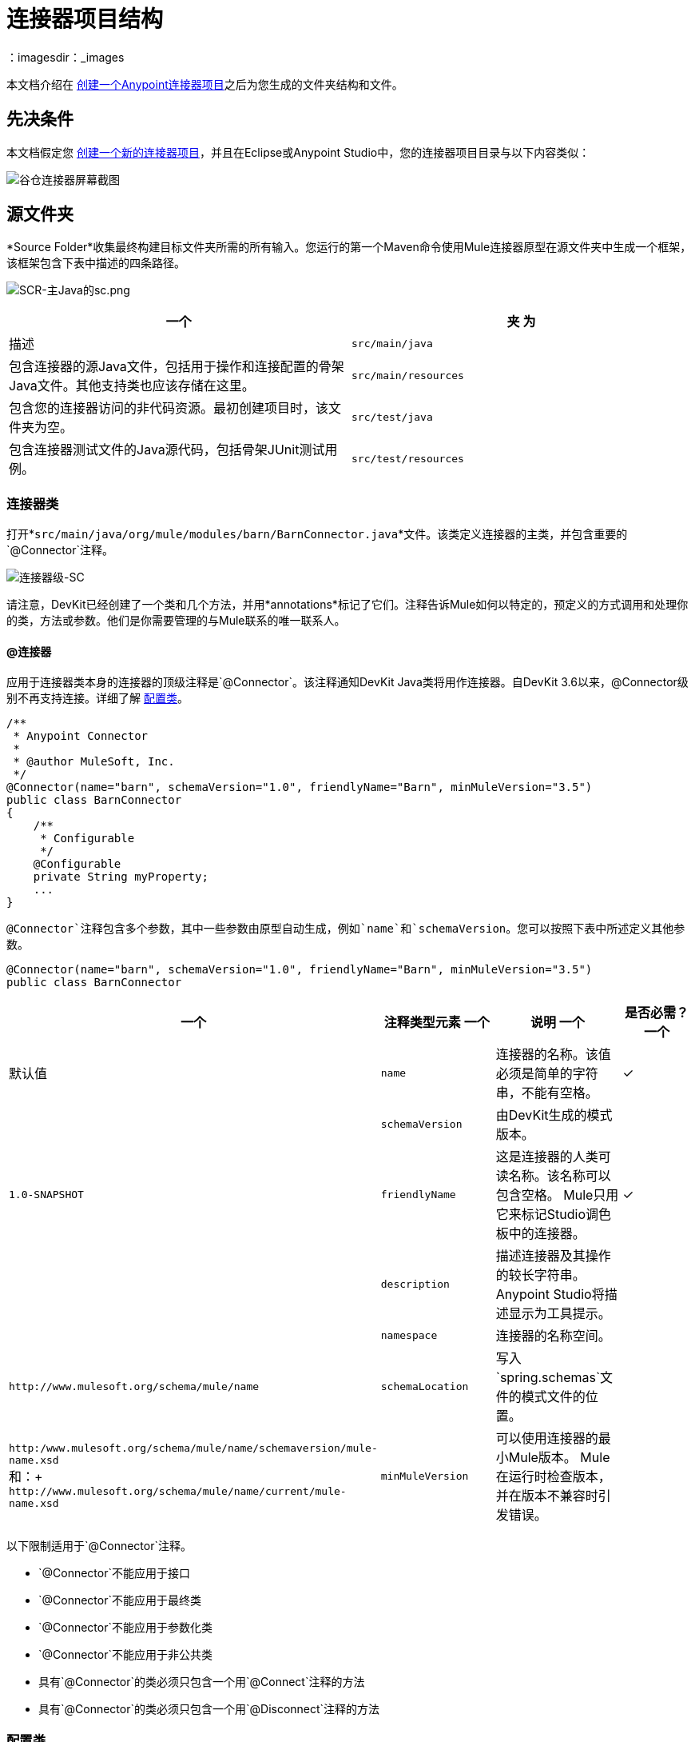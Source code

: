 = 连接器项目结构
:keywords: devkit, connector, class, folder, structure, license, readme, reference documentation, apidocs, best practices
：imagesdir：_images

本文档介绍在 link:/anypoint-connector-devkit/v/3.8/creating-an-anypoint-connector-project[创建一个Anypoint连接器项目]之后为您生成的文件夹结构和文件。

== 先决条件

本文档假定您 link:/anypoint-connector-devkit/v/3.8/creating-an-anypoint-connector-project[创建一个新的连接器项目]，并且在Eclipse或Anypoint Studio中，您的连接器项目目录与以下内容类似：

image:barn-connector-screenshot.png[谷仓连接器屏幕截图]

== 源文件夹

*Source Folder*收集最终构建目标文件夹所需的所有输入。您运行的第一个Maven命令使用Mule连接器原型在源文件夹中生成一个框架，该框架包含下表中描述的四条路径。

image:scr-main-java-sc.png[SCR-主Java的sc.png]

[%header,cols="2*"]
|===
一个|
夹

 为|
描述

| `src/main/java`  |包含连接器的源Java文件，包括用于操作和连接配置的骨架Java文件。其他支持类也应该存储在这里。
| `src/main/resources`  |包含您的连接器访问的非代码资源。最初创建项目时，该文件夹为空。
| `src/test/java`  |包含连接器测试文件的Java源代码，包括骨架JUnit测试用例。
| `src/test/resources`  |包含您的测试访问的非代码资源。该文件夹包含用于运行测试的骨架Mule配置文件。
|===

=== 连接器类

打开*`src/main/java/org/mule/modules/barn/BarnConnector.java`*文件。该类定义连接器的主类，并包含重要的`@Connector`注释。

image:connector-class-sc.png[连接器级-SC]

请注意，DevKit已经创建了一个类和几个方法，并用*annotations*标记了它们。注释告诉Mule如何以特定的，预定义的方式调用和处理你的类，方法或参数。他们是你需要管理的与Mule联系的唯一联系人。

====  @连接器

应用于连接器类本身的连接器的顶级注释是`@Connector`。该注释通知DevKit Java类将用作连接器。自DevKit 3.6以来，@Connector级别不再支持连接。详细了解 link:#configuration-class[配置类]。

[source,java, linenums]
----
/**
 * Anypoint Connector
 *
 * @author MuleSoft, Inc.
 */
@Connector(name="barn", schemaVersion="1.0", friendlyName="Barn", minMuleVersion="3.5")
public class BarnConnector
{
    /**
     * Configurable
     */
    @Configurable
    private String myProperty;
    ...
}
----

`@Connector`注释包含多个参数，其中一些参数由原型自动生成，例如`name`和`schemaVersion`。您可以按照下表中所述定义其他参数。

[source,java, linenums]
----
@Connector(name="barn", schemaVersion="1.0", friendlyName="Barn", minMuleVersion="3.5")
public class BarnConnector
----

[%header,cols="4*"]
|===
一个|注释类型元素
一个|说明
一个|是否必需？
一个|默认值

| `name`
|连接器的名称。该值必须是简单的字符串，不能有空格。
|✓
| 

| `schemaVersion`
|由DevKit生成的模式版本。
| 
| `1.0-SNAPSHOT`

| `friendlyName`
|这是连接器的人类可读名称。该名称可以包含空格。 Mule只用它来标记Studio调色板中的连接器。
|✓
| 

| `description`
|描述连接器及其操作的较长字符串。 Anypoint Studio将描述显示为工具提示。
| 
| 

| `namespace`
|连接器的名称空间。
| 
| `+http://www.mulesoft.org/schema/mule/name+`

| `schemaLocation`
|写入`spring.schemas`文件的模式文件的位置。
| 
| `+http:/www.mulesoft.org/schema/mule/name/schemaversion/mule-name.xsd+` +
和：+
`+http://www.mulesoft.org/schema/mule/name/current/mule-name.xsd+`

| `minMuleVersion`
|可以使用连接器的最小Mule版本。 Mule在运行时检查版本，并在版本不兼容时引发错误。
| 
|最新的稳定Mule运行时版本
|===

以下限制适用于`@Connector`注释。

*  `@Connector`不能应用于接口
*  `@Connector`不能应用于最终类
*  `@Connector`不能应用于参数化类
*  `@Connector`不能应用于非公共类
* 具有`@Connector`的类必须只包含一个用`@Connect`注释的方法
* 具有`@Connector`的类必须只包含一个用`@Disconnect`注释的方法

[[configuration-class]]
=== 配置类

在DevKit 3.7和更高版本中，您必须在被视为"configuration"类的单独类中定义到外部服务的连接。

通过使用`@Config`注释在`@Connector`类中注释字段，将配置注入到连接器代码中。有关定义连接的详细信息，请参阅 link:/anypoint-connector-devkit/v/3.8/connector-connection-strategies[连接器连接策略]。

== 连接器测试

打开*`src/test/java/org/mule/modules/barn/BarnConnectorTest.java`*文件。

image:test-java-sc.png[测试的java-SC]

请注意，DevKit已经创建了一个类，几个方法和一个可配置属性，并用注释标记了它们。在本课程的方法中，您可以编写适合您测试需求的自己的测试。每次编译代码时都会评估这些测试。您也可以通过从控制台运行以下Maven命令来运行这些测试，而无需构建连接器。

[source, code, linenums]
----
mvn test
----

有关为连接器开发测试的更多详细信息，请参阅 link:/anypoint-connector-devkit/v/3.8/developing-devkit-connector-tests[开发DevKit连接器测试]。

==  POM文件

基于用于创建项目的原型，Maven生成项目对象模型（POM）文件。 Maven使用`pom.xml`文件来跟踪构建项目所需的所有依赖项，包括依赖项的版本号和位置。您可能必须在连接器开发过程中将项目添加到POM文件，以便拉入其他库并向构建过程添加步骤。

image:pom-sc.png[POM-SC]

有关POM文件角色的更多详细信息，请参阅 link:http://maven.apache.org/pom.html[在maven.apache.org上的POM参考]。

== 图标文件夹

图标文件夹包含Mule Studio用来在调色板和画布上表示连接器的图像。您可以轻松地将这些文件与您选择的其他文件交换。您还可以修改Mule从中获取它们的文件夹。

image:icons-sc.png[图标-SC]

== 许可和自述文件

如果您决定与Mule社区共享您的连接器，那么您的项目将包含基本的许可协议，您的 link:/anypoint-connector-devkit/v/3.8/packaging-your-connector-for-release[随意更改]。使用`README`文件为用户提供有关连接器的初始信息。建议您也创建一个`CHANGELOG.md`文件来公开发行说明。这些文件以 link:https://help.github.com/articles/github-flavored-markdown[Github-Flavored降价]格式`(.md)`写入。

image:connector_license.png[connector_license]

== 目标文件夹

当构建过程成功完成时，如果`test`文件夹中定义的所有测试都通过，则Maven构建过程会在目标文件夹中创建多个构件。

image:target-sc.png[目标-SC]

如果您运行构建过程并且没有在包资源管理器中看到此文件夹，请右键单击项目名称，然后选择*Refresh*查看以下新元素：

image:updated-target-sc.png[更新的目标-SC]

*  `barn-connector-1.0-SNAPSHOT.jar`  - 连接器JAR
*  `barn-connector-1.0-SNAPSHOT.zip`  -  Mule插件，您可以将它放入Mule独立版的`plugins`目录中
*  `UpdateSite.zip`  - 您（或任何想要使用连接器的人）可以导入到Anypoint Studio中以安装或更新连接器的文件。

您也可以通过右键单击该项目来生成文档，然后选择*Anypoint Connector*> *Preview Documentation*。如果这样做，目标文件夹还包含`apidocs`，其中包含连接器的自动生成的安装说明，Javadoc和Mule API文档。

image:apidocs-sc.png[apidocs-SC]

== 参考文档

构建还会为您的连接器自动生成Javadoc。 Maven生成的框架文件已包含占位符注释（包含在`/*`和`*/`之间），您可以进一步更新。在向连接器添加功能时，确保在代码中严格添加JavaDoc注释，因为Mule会在构建过程中自动将注释合并到自动生成的文档中。

[source,java, linenums]
----
/**
 * Custom processor that places an animal in the barn.
 *
 * {@sample.xml ../../../doc/barn-connector.xml.sample barn:putInBarn}
 *
 * @param animal Name of the animal to be place in the barn
 * @return returns processed message
 */
@Processor
public String putInBarn(String animal) {
    return animal + " has been placed in the barn";
}
----

要预览此文档，请在Web浏览器中打开`target/apidocs/index.html`。

image:doc-index-sc.png[DOC指数-SC]

=== 文档最佳实践

DevKit强制评论你的代码。对于您编写的每种方法，请添加相应的注释部分，以便在构建连接器时立即记录连接器的功能。在这些注释部分中，列出注释`@param`和`@return`的方法的每个参数和每个输出。

请注意，在下面的示例中，DevKit将上述示例代码中的`@param`和`@return`内容拉入Javadoc，自动对其进行组织，格式化并包含额外的标准内容。

image:method-doc-sc.png[方法-DOC-SC]

== 另请参阅

*NEXT:*继续为您的连接器选择并实施 link:/anypoint-connector-devkit/v/3.8/authentication[认证] [选择并实现您的身份验证]方法。
